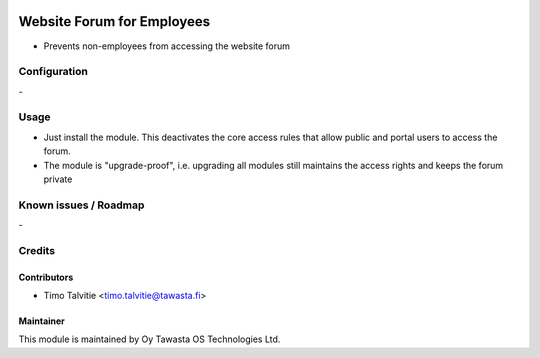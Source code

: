 .. image:: https://img.shields.io/badge/licence-AGPL--3-blue.svg
   :target: http://www.gnu.org/licenses/agpl-3.0-standalone.html
   :alt: License: AGPL-3

===========================
Website Forum for Employees
===========================

* Prevents non-employees from accessing the website forum

Configuration
=============
\-

Usage
=====
* Just install the module. This deactivates the core access rules that allow
  public and portal users to access the forum.
* The module is "upgrade-proof", i.e. upgrading all modules still maintains
  the access rights and keeps the forum private

Known issues / Roadmap
======================
\-

Credits
=======

Contributors
------------

* Timo Talvitie <timo.talvitie@tawasta.fi>

Maintainer
----------

.. image:: http://tawasta.fi/templates/tawastrap/images/logo.png
   :alt: Oy Tawasta OS Technologies Ltd.
   :target: http://tawasta.fi/

This module is maintained by Oy Tawasta OS Technologies Ltd.
